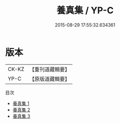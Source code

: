 #+TITLE: 養真集 / YP-C

#+DATE: 2015-08-29 17:55:32.634361
* 版本
 |     CK-KZ|【重刊道藏輯要】|
 |      YP-C|【原版道藏輯要】|
目次
 - [[file:KR5i0072_001.txt][養真集 1]]
 - [[file:KR5i0072_002.txt][養真集 2]]
 - [[file:KR5i0072_003.txt][養真集 3]]
